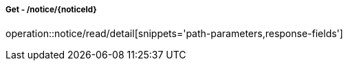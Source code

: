 ===== Get - /notice/{noticeId}
operation::notice/read/detail[snippets='path-parameters,response-fields']
